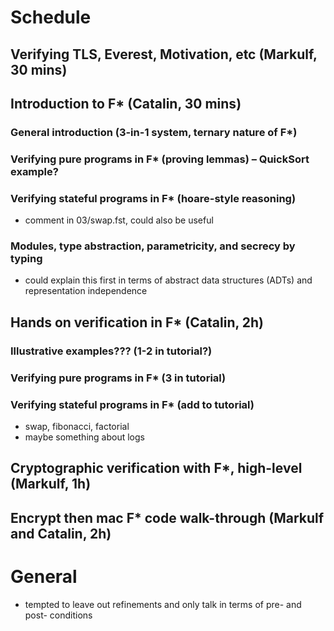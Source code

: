 * Schedule
** Verifying TLS, Everest, Motivation, etc (Markulf, 30 mins)
** Introduction to F* (Catalin, 30 mins)
*** General introduction (3-in-1 system, ternary nature of F*)
*** Verifying pure programs in F* (proving lemmas) -- QuickSort example?
*** Verifying stateful programs in F* (hoare-style reasoning)
- comment in 03/swap.fst, could also be useful
*** Modules, type abstraction, parametricity, and secrecy by typing
- could explain this first in terms of abstract data structures (ADTs)
  and representation independence
** Hands on verification in F* (Catalin, 2h)
*** Illustrative examples??? (1-2 in tutorial?)
*** Verifying pure programs in F* (3 in tutorial)
*** Verifying stateful programs in F* (add to tutorial)
- swap, fibonacci, factorial
- maybe something about logs
** Cryptographic verification with F*, high-level (Markulf, 1h)
** Encrypt then mac F* code walk-through (Markulf and Catalin, 2h)
* General
- tempted to leave out refinements and only talk in
  terms of pre- and post- conditions
